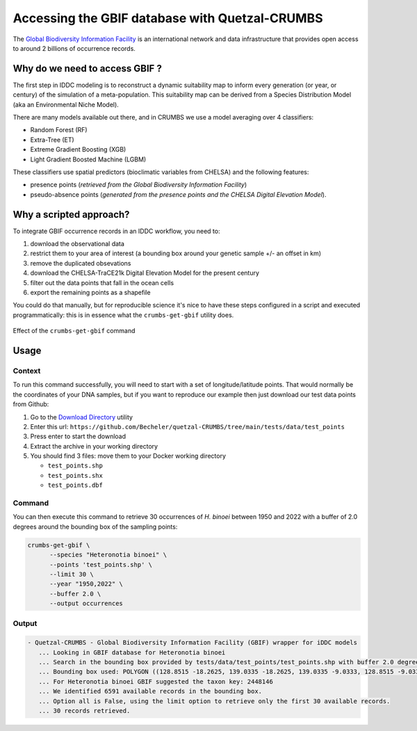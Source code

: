 Accessing the GBIF database with Quetzal-CRUMBS
================================================

The `Global Biodiversity Information Facility <https://www.gbif.org/>`_ is an international network
and data infrastructure that provides open access to around 2 billions of occurrence
records.

Why do we need to access GBIF ?
-------------------------------

The first step in IDDC modeling is to reconstruct a dynamic suitability map to inform every
generation (or year, or century) of the simulation of a meta-population.
This suitability map can be derived from a Species Distribution Model
(aka an Environmental Niche Model).

There are many models available out there, and in CRUMBS we use a model averaging over 4 classifiers:

* Random Forest (RF)
* Extra-Tree (ET)
* Extreme Gradient Boosting (XGB)
* Light Gradient Boosted Machine (LGBM)

These classifiers use spatial predictors (bioclimatic variables from CHELSA) and the following features:

* presence points (*retrieved from the Global Biodiversity Information Facility*)
* pseudo-absence points (*generated from the presence points and the CHELSA Digital Elevation Model*).

Why a scripted approach?
------------------------

To integrate GBIF occurrence records in an IDDC workflow, you need to:

1. download the observational data
2. restrict them to your area of interest (a bounding box around your genetic sample +/- an offset in km)
3. remove the duplicated obsevations
4. download the CHELSA-TraCE21k Digital Elevation Model for the present century
5. filter out the data points that fall in the ocean cells
6. export the remaining points as a shapefile

You could do that manually, but for reproducible science it's nice to have these
steps configured in a script and executed programmatically: this is in essence
what the ``crumbs-get-gbif`` utility does.

.. figure:: pipeline_CRUMBS_gbif.svg
   :alt: Quetzal crumbs-get-gbif
   :class: with-shadow
   :width: 700px
   :align: center

   Effect of the ``crumbs-get-gbif`` command

Usage
-------

Context
^^^^^^^^^^^^^^^^^^^^^^^^^^^^^^^^^^^^^^^^^^^^

To run this command successfully, you will need to start with a set of longitude/latitude points.
That would normally be the coordinates of your DNA samples, but if you want to
reproduce our example then just download our test data points from Github:

1. Go to the `Download Directory <https://download-directory.github.io/>`_ utility
2. Enter this url: ``https://github.com/Becheler/quetzal-CRUMBS/tree/main/tests/data/test_points``
3. Press enter to start the download
4. Extract the archive in your working directory
5. You should find 3 files: move them to your Docker working directory

   * ``test_points.shp``
   * ``test_points.shx``
   * ``test_points.dbf``


Command
^^^^^^^^^^^^^^^^^^^^^^^^^^^^^^^^^^^^^^^^^^^^

You can then execute this command to retrieve 30 occurrences of *H. binoei* between 1950 and 2022
with a buffer of 2.0 degrees around the bounding box of the sampling points:

.. code-block:: bash

   crumbs-get-gbif \
         --species "Heteronotia binoei" \
         --points 'test_points.shp' \
         --limit 30 \
         --year "1950,2022" \
         --buffer 2.0 \
         --output occurrences

Output
^^^^^^^^^^^^^^^^^^^^^^^^^^^^^^^^^^^^^^^^^^^^

.. code-block::

    - Quetzal-CRUMBS - Global Biodiversity Information Facility (GBIF) wrapper for iDDC models
       ... Looking in GBIF database for Heteronotia binoei
       ... Search in the bounding box provided by tests/data/test_points/test_points.shp with buffer 2.0 degrees
       ... Bounding box used: POLYGON ((128.8515 -18.2625, 139.0335 -18.2625, 139.0335 -9.0333, 128.8515 -9.0333, 128.8515 -18.2625))
       ... For Heteronotia binoei GBIF suggested the taxon key: 2448146
       ... We identified 6591 available records in the bounding box.
       ... Option all is False, using the limit option to retrieve only the first 30 available records.
       ... 30 records retrieved.
